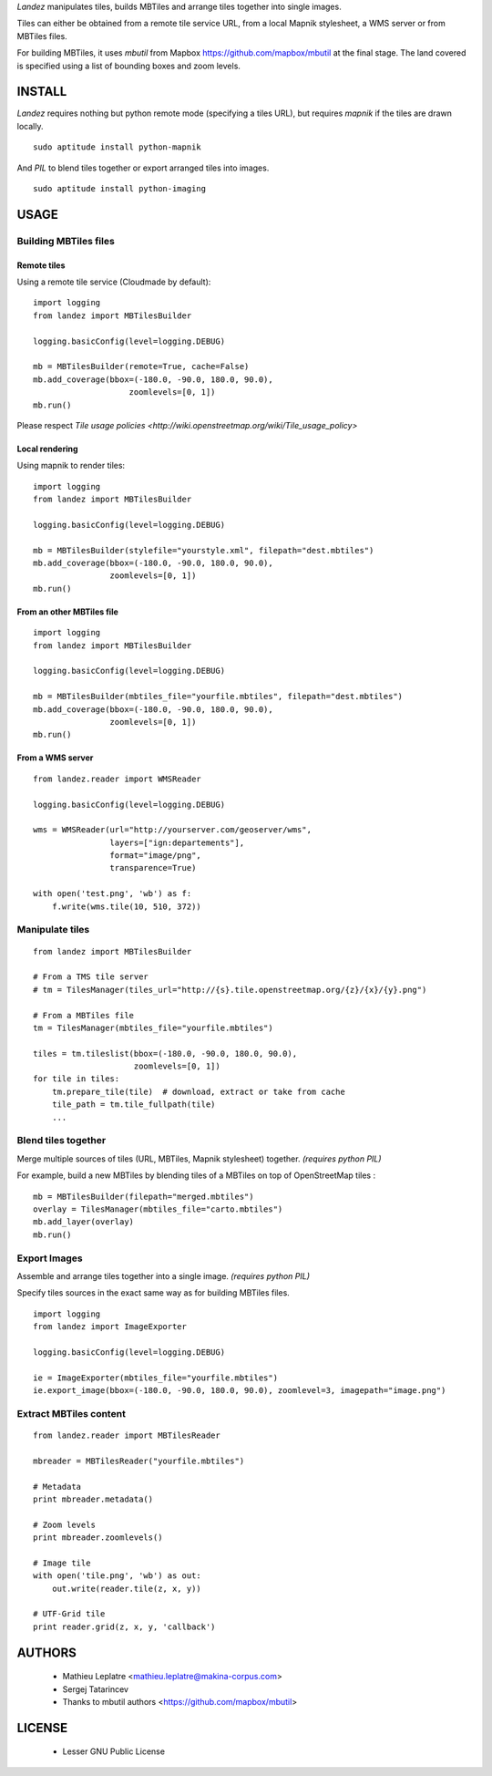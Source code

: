 *Landez* manipulates tiles, builds MBTiles and arrange tiles together into single images.

Tiles can either be obtained from a remote tile service URL, from a local Mapnik stylesheet,
a WMS server or from MBTiles files.

For building MBTiles, it uses *mbutil* from Mapbox https://github.com/mapbox/mbutil at the final stage.
The land covered is specified using a list of bounding boxes and zoom levels.


=======
INSTALL
=======

*Landez* requires nothing but python remote mode (specifying a tiles URL), but 
requires `mapnik` if the tiles are drawn locally. ::

    sudo aptitude install python-mapnik

And `PIL` to blend tiles together or export arranged tiles into images. ::

    sudo aptitude install python-imaging


=====
USAGE
=====

Building MBTiles files
======================

Remote tiles
------------

Using a remote tile service (Cloudmade by default):
::

    import logging
    from landez import MBTilesBuilder

    logging.basicConfig(level=logging.DEBUG)
        
    mb = MBTilesBuilder(remote=True, cache=False)
    mb.add_coverage(bbox=(-180.0, -90.0, 180.0, 90.0), 
                        zoomlevels=[0, 1])
    mb.run()

Please respect `Tile usage policies <http://wiki.openstreetmap.org/wiki/Tile_usage_policy>`

Local rendering
---------------

Using mapnik to render tiles:
::

    import logging
    from landez import MBTilesBuilder
    
    logging.basicConfig(level=logging.DEBUG)
    
    mb = MBTilesBuilder(stylefile="yourstyle.xml", filepath="dest.mbtiles")
    mb.add_coverage(bbox=(-180.0, -90.0, 180.0, 90.0), 
                    zoomlevels=[0, 1])
    mb.run()


From an other MBTiles file
--------------------------
::

    import logging
    from landez import MBTilesBuilder
    
    logging.basicConfig(level=logging.DEBUG)
    
    mb = MBTilesBuilder(mbtiles_file="yourfile.mbtiles", filepath="dest.mbtiles")
    mb.add_coverage(bbox=(-180.0, -90.0, 180.0, 90.0), 
                    zoomlevels=[0, 1])
    mb.run()



From a WMS server
-----------------
::

    from landez.reader import WMSReader
    
    logging.basicConfig(level=logging.DEBUG)
    
    wms = WMSReader(url="http://yourserver.com/geoserver/wms", 
                    layers=["ign:departements"], 
                    format="image/png", 
                    transparence=True)
    
    with open('test.png', 'wb') as f:
        f.write(wms.tile(10, 510, 372))



Manipulate tiles
================

::

    from landez import MBTilesBuilder
    
    # From a TMS tile server
    # tm = TilesManager(tiles_url="http://{s}.tile.openstreetmap.org/{z}/{x}/{y}.png")
    
    # From a MBTiles file
    tm = TilesManager(mbtiles_file="yourfile.mbtiles")
    
    tiles = tm.tileslist(bbox=(-180.0, -90.0, 180.0, 90.0), 
                         zoomlevels=[0, 1])
    for tile in tiles:
        tm.prepare_tile(tile)  # download, extract or take from cache
        tile_path = tm.tile_fullpath(tile)
        ...


Blend tiles together
====================

Merge multiple sources of tiles (URL, MBTiles, Mapnik stylesheet) together. *(requires python PIL)*

For example, build a new MBTiles by blending tiles of a MBTiles on top of OpenStreetMap tiles :

::

    mb = MBTilesBuilder(filepath="merged.mbtiles")
    overlay = TilesManager(mbtiles_file="carto.mbtiles")
    mb.add_layer(overlay)
    mb.run()


Export Images
=============

Assemble and arrange tiles together into a single image. *(requires python PIL)*

Specify tiles sources in the exact same way as for building MBTiles files.

::

    import logging
    from landez import ImageExporter
    
    logging.basicConfig(level=logging.DEBUG)
    
    ie = ImageExporter(mbtiles_file="yourfile.mbtiles")
    ie.export_image(bbox=(-180.0, -90.0, 180.0, 90.0), zoomlevel=3, imagepath="image.png")


Extract MBTiles content
=======================

:: 

    from landez.reader import MBTilesReader
    
    mbreader = MBTilesReader("yourfile.mbtiles")
    
    # Metadata
    print mbreader.metadata()
    
    # Zoom levels
    print mbreader.zoomlevels()
    
    # Image tile
    with open('tile.png', 'wb') as out:
        out.write(reader.tile(z, x, y))
    
    # UTF-Grid tile
    print reader.grid(z, x, y, 'callback')


=======
AUTHORS
=======

    * Mathieu Leplatre <mathieu.leplatre@makina-corpus.com>
    * Sergej Tatarincev
    * Thanks to mbutil authors <https://github.com/mapbox/mbutil>

=======
LICENSE
=======

    * Lesser GNU Public License
